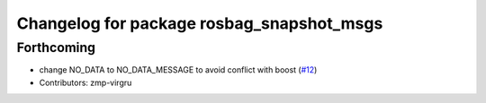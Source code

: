 ^^^^^^^^^^^^^^^^^^^^^^^^^^^^^^^^^^^^^^^^^^
Changelog for package rosbag_snapshot_msgs
^^^^^^^^^^^^^^^^^^^^^^^^^^^^^^^^^^^^^^^^^^

Forthcoming
-----------
* change NO_DATA to NO_DATA_MESSAGE to avoid conflict with boost (`#12 <https://github.com/locusrobotics/rosbag_snapshot/issues/12>`_)
* Contributors: zmp-virgru
